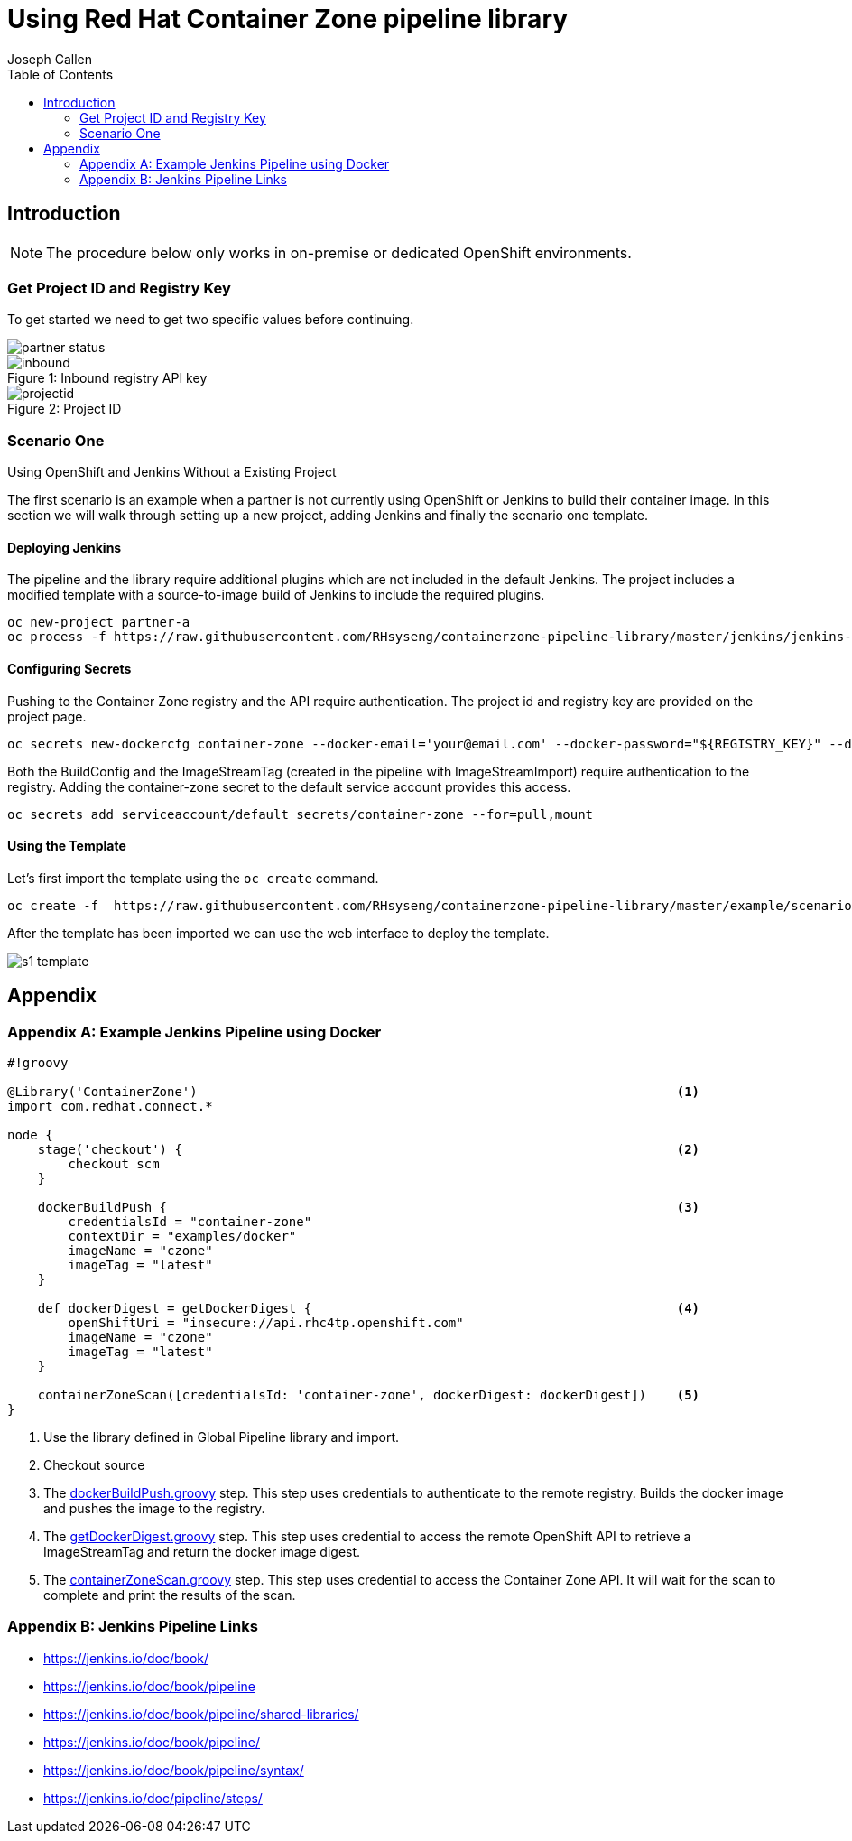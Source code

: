 = Using Red Hat Container Zone pipeline library
Joseph Callen
:toc:


[[Introduction]]
== Introduction


[NOTE]
====
The procedure below only works in on-premise or dedicated OpenShift
environments.
====

=== Get Project ID and Registry Key

To get started we need to get two specific values before continuing.

image::partner-status.png[]


image::inbound.png[caption="Figure 1: ", title="Inbound registry API key"]

image::projectid.png[caption="Figure 2: ", title="Project ID"]




=== Scenario One
.Using OpenShift and Jenkins Without a Existing Project

The first scenario is an example when a partner is not currently using OpenShift or Jenkins to build their container image.
In this section we will walk through setting up a new project, adding Jenkins and finally the scenario one template.

==== Deploying Jenkins

The pipeline and the library require additional plugins which are not included
in the default Jenkins. The project includes a modified template with a
source-to-image build of Jenkins to include the required plugins.

[source]
....
oc new-project partner-a
oc process -f https://raw.githubusercontent.com/RHsyseng/containerzone-pipeline-library/master/jenkins/jenkins-ephemeral-template.yaml | oc create -f -
....


==== Configuring Secrets

Pushing to the Container Zone registry and the API require authentication.  The project id and registry key are provided on the project page.

[source]
....

oc secrets new-dockercfg container-zone --docker-email='your@email.com' --docker-password="${REGISTRY_KEY}" --docker-username='${PROJECT_ID}' --docker-server='registry'
....


Both the BuildConfig and the ImageStreamTag (created in the pipeline with
ImageStreamImport) require authentication to the registry. Adding the
container-zone secret to the default service account provides this access.

[source]
....
oc secrets add serviceaccount/default secrets/container-zone --for=pull,mount
....

==== Using the Template


Let's first import the template using the `oc create` command.
[source]
....
oc create -f  https://raw.githubusercontent.com/RHsyseng/containerzone-pipeline-library/master/example/scenario-one-template.yaml
....

After the template has been imported we can use the web interface to deploy the template.

image::s1-template.png[]





== Appendix
[appendix]

=== Example Jenkins Pipeline using Docker

[source,groovy]
....
#!groovy

@Library('ContainerZone')                                                               <1>
import com.redhat.connect.*

node {
    stage('checkout') {                                                                 <2>
        checkout scm
    }

    dockerBuildPush {                                                                   <3>
        credentialsId = "container-zone"
        contextDir = "examples/docker"
        imageName = "czone"
        imageTag = "latest"
    }

    def dockerDigest = getDockerDigest {                                                <4>
        openShiftUri = "insecure://api.rhc4tp.openshift.com"
        imageName = "czone"
        imageTag = "latest"
    }

    containerZoneScan([credentialsId: 'container-zone', dockerDigest: dockerDigest])    <5>
}
....

<1> Use the library defined in Global Pipeline library and import.
<2> Checkout source
<3> The https://github.com/RHsyseng/containerzone-pipeline-library/blob/master/vars/dockerBuildPush.groovy[dockerBuildPush.groovy] step.  This step
uses credentials to authenticate to the remote registry.  Builds the docker image and pushes
the image to the registry.
<4> The https://github.com/RHsyseng/containerzone-pipeline-library/blob/master/vars/getDockerDigest.groovy[getDockerDigest.groovy] step.  This step uses credential
to access the remote OpenShift API to retrieve a ImageStreamTag and return the docker image digest.
<5> The https://github.com/RHsyseng/containerzone-pipeline-library/blob/master/vars/containerZoneScan.groovy[containerZoneScan.groovy] step. This step uses credential
to access the Container Zone API.  It will wait for the scan to complete and print the results of the scan.


[appendix]
=== Jenkins Pipeline Links

* https://jenkins.io/doc/book/
* https://jenkins.io/doc/book/pipeline
* https://jenkins.io/doc/book/pipeline/shared-libraries/
* https://jenkins.io/doc/book/pipeline/
* https://jenkins.io/doc/book/pipeline/syntax/
* https://jenkins.io/doc/pipeline/steps/

